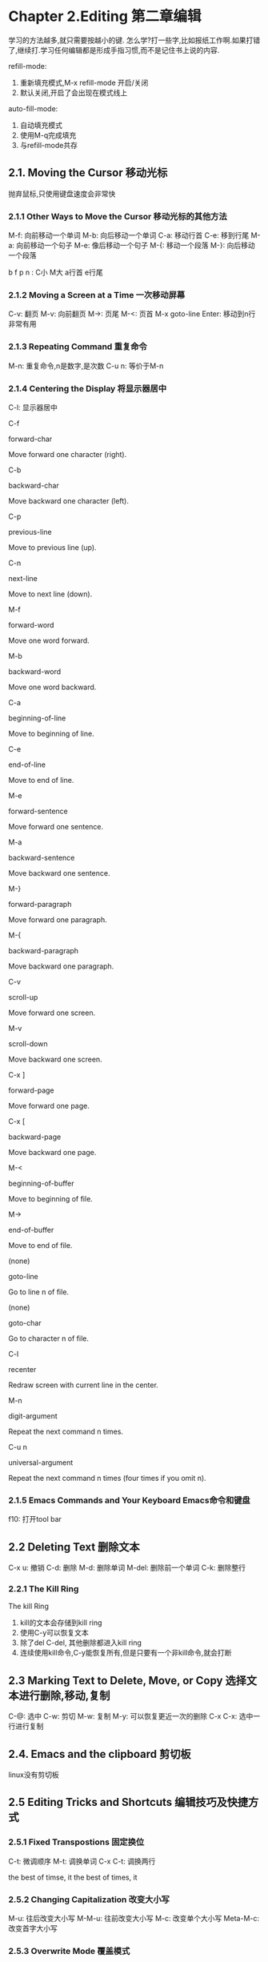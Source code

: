 * Chapter 2.Editing 第二章编辑
  学习的方法越多,就只需要按越小的键. 
  怎么学?打一些字,比如报纸工作啊.如果打错了,继续打.学习任何编辑都是形成手指习惯,而不是记住书上说的内容.
  
  refill-mode:
  1. 重新填充模式,M-x refill-mode 开启/关闭
  2. 默认关闭,开启了会出现在模式线上
  
  auto-fill-mode:
  1. 自动填充模式
  2. 使用M-q完成填充
  3. 与refill-mode共存

** 2.1. Moving the Cursor 移动光标
   抛弃鼠标,只使用键盘速度会非常快

*** 2.1.1 Other Ways to Move the Cursor 移动光标的其他方法
    M-f: 向前移动一个单词
    M-b: 向后移动一个单词
    C-a: 移动行首
    C-e: 移到行尾
    M-a: 向前移动一个句子
    M-e: 像后移动一个句子
    M-{: 移动一个段落
    M-}: 向后移动一个段落

b f p n : C小 M大 a行首 e行尾

*** 2.1.2 Moving a Screen at a Time 一次移动屏幕
    C-v: 翻页
    M-v: 向前翻页
    M->: 页尾
    M-<: 页首
    M-x goto-line Enter: 移动到n行 非常有用

*** 2.1.3 Repeating Command 重复命令
    M-n: 重复命令,n是数字,是次数
    C-u n: 等价于M-n
*** 2.1.4 Centering the Display 将显示器居中
    C-l: 显示器居中

C-f

forward-char

Move forward one character (right).

C-b

backward-char

Move backward one character (left).

C-p

previous-line

Move to previous line (up).

C-n

next-line

Move to next line (down).

M-f

forward-word

Move one word forward.

M-b

backward-word

Move one word backward.

C-a

beginning-of-line

Move to beginning of line.

C-e

end-of-line

Move to end of line.

M-e

forward-sentence

Move forward one sentence.

M-a

backward-sentence

Move backward one sentence.

M-}

forward-paragraph

Move forward one paragraph.

M-{

backward-paragraph

Move backward one paragraph.

C-v

scroll-up

Move forward one screen.

M-v

scroll-down

Move backward one screen.

C-x ]

forward-page

Move forward one page.

C-x [

backward-page

Move backward one page.

M-<

beginning-of-buffer

Move to beginning of file.

M->

end-of-buffer

Move to end of file.

(none)

goto-line

Go to line n of file.

(none)

goto-char

Go to character n of file.

C-l

recenter

Redraw screen with current line in the center.

M-n

digit-argument

Repeat the next command n times.

C-u n

universal-argument

Repeat the next command n times (four times if you omit n).

*** 2.1.5 Emacs Commands and Your Keyboard Emacs命令和键盘
    f10: 打开tool bar

** 2.2 Deleting Text 删除文本
   C-x u: 撤销
   C-d: 删除
   M-d: 删除单词
   M-del: 删除前一个单词
   C-k: 删除整行

*** 2.2.1 The Kill Ring 
    The kill Ring
    1. kill的文本会存储到kill ring
    2. 使用C-y可以恢复文本
    3. 除了del C-del, 其他删除都进入kill ring
    4. 连续使用kill命令,C-y能恢复所有,但是只要有一个非kill命令,就会打断

** 2.3 Marking Text to Delete, Move, or Copy 选择文本进行删除,移动,复制
   C-@: 选中
   C-w: 剪切
   M-w: 复制
   M-y: 可以恢复更近一次的删除
   C-x C-x: 选中一行进行复制

** 2.4. Emacs and the clipboard 剪切板
   linux没有剪切板

** 2.5 Editing Tricks and Shortcuts 编辑技巧及快捷方式
*** 2.5.1 Fixed Transpostions 固定换位
C-t: 微调顺序
M-t: 调换单词
C-x C-t: 调换两行

the best of timse, it
the best of times, it

*** 2.5.2 Changing Capitalization 改变大小写
M-u: 往后改变大小写
M-M-u: 往前改变大小写
M-c: 改变单个大小写
Meta-M-c: 改变首字大小写

*** 2.5.3 Overwrite Mode 覆盖模式

** 2.6 Canceling Commands and Undo Changes 取消命令和撤销更改
   C-g
   C-x u
   M-x revert-buffer
